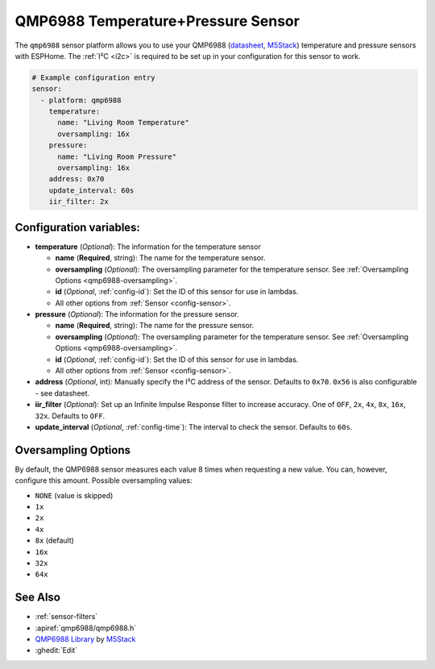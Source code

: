 QMP6988 Temperature+Pressure Sensor
==================================

.. seo::
    :description: Instructions for setting up QMP6988 temperature and pressure sensors with ESPHome
    :keywords: QMP6988

The ``qmp6988`` sensor platform allows you to use your QMP6988
(`datasheet <https://m5stack.oss-cn-shenzhen.aliyuncs.com/resource/docs/datasheet/unit/enviii/QMP6988%20Datasheet.pdf>`__,
`M5Stack`_) temperature and pressure sensors with ESPHome. The :ref:`I²C <i2c>` is
required to be set up in your configuration for this sensor to work.

.. _M5Stack: https://docs.m5stack.com/en/unit/envIII

.. code-block:: yaml

    # Example configuration entry
    sensor:
      - platform: qmp6988
        temperature:
          name: "Living Room Temperature"
          oversampling: 16x
        pressure:
          name: "Living Room Pressure"
          oversampling: 16x
        address: 0x70
        update_interval: 60s
        iir_filter: 2x

Configuration variables:
------------------------

- **temperature** (*Optional*): The information for the temperature sensor

  - **name** (**Required**, string): The name for the temperature
    sensor.
  - **oversampling** (*Optional*): The oversampling parameter for the temperature sensor.
    See :ref:`Oversampling Options <qmp6988-oversampling>`.
  - **id** (*Optional*, :ref:`config-id`): Set the ID of this sensor for use in lambdas.
  - All other options from :ref:`Sensor <config-sensor>`.

- **pressure** (*Optional*): The information for the pressure sensor.

  - **name** (**Required**, string): The name for the pressure sensor.
  - **oversampling** (*Optional*): The oversampling parameter for the temperature sensor.
    See :ref:`Oversampling Options <qmp6988-oversampling>`.
  - **id** (*Optional*, :ref:`config-id`): Set the ID of this sensor for use in lambdas.
  - All other options from :ref:`Sensor <config-sensor>`.

- **address** (*Optional*, int): Manually specify the I²C address of
  the sensor. Defaults to ``0x70``. ``0x56`` is also configurable - see datasheet.
- **iir_filter** (*Optional*): Set up an Infinite Impulse Response filter to increase accuracy. One of
  ``OFF``, ``2x``, ``4x``, ``8x``, ``16x``, ``32x``. Defaults to ``OFF``.
- **update_interval** (*Optional*, :ref:`config-time`): The interval to check the
  sensor. Defaults to ``60s``.

.. _qmp6988-oversampling:

Oversampling Options
--------------------

By default, the QMP6988 sensor measures each value 8 times when requesting a new value. You can, however,
configure this amount. Possible oversampling values:

-  ``NONE`` (value is skipped)
-  ``1x``
-  ``2x``
-  ``4x``
-  ``8x`` (default)
-  ``16x`` 
-  ``32x`` 
-  ``64x`` 

See Also
--------

- :ref:`sensor-filters`
- :apiref:`qmp6988/qmp6988.h`
- `QMP6988 Library <https://github.com/m5stack/UNIT_ENV>`__ by `M5Stack <https://m5stack.com>`__
- :ghedit:`Edit`
